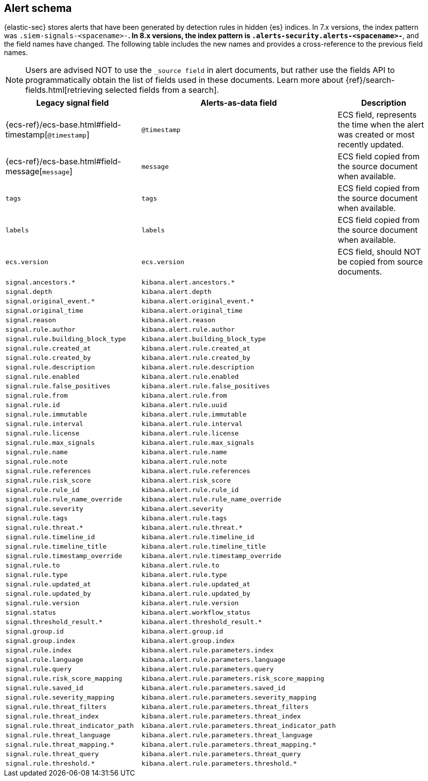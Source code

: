 [[alert-schema]]

== Alert schema

{elastic-sec} stores alerts that have been generated by detection rules in hidden {es} indices.  In 7.x versions, the index pattern was `.siem-signals-<spacename>-*`.  In 8.x versions, the index pattern is `.alerts-security.alerts-<spacename>-*`, and the field names have changed. The following table includes the new names and provides a cross-reference to the previous field names.

NOTE: Users are advised NOT to use the `_source field` in alert documents, but rather use the fields API to programmatically obtain the list of fields used in these documents. Learn more about {ref}/search-fields.html[retrieving selected fields from a search].

[width="100%",options="header"]
|==============================================
|Legacy signal field |Alerts-as-data field | Description

|{ecs-ref}/ecs-base.html#field-timestamp[`@timestamp`] |`@timestamp` | ECS field, represents the time when the alert was created or most recently updated.
|{ecs-ref}/ecs-base.html#field-message[`message`]| `message` | ECS field copied from the source document when available.
|`tags`|`tags`| ECS field copied from the source document when available.
|`labels`| `labels`| ECS field copied from the source document when available.
|`ecs.version` |`ecs.version`| ECS field, should NOT be copied from source documents.
|`signal.ancestors.*`|`kibana.alert.ancestors.*`|
|`signal.depth`| `kibana.alert.depth`|
|`signal.original_event.*` | `kibana.alert.original_event.*`|
|`signal.original_time`|`kibana.alert.original_time`|
|`signal.reason` |`kibana.alert.reason`|
|`signal.rule.author` |`kibana.alert.rule.author`|
|`signal.rule.building_block_type`|`kibana.alert.building_block_type`||`signal.rule.created_at`|`kibana.alert.rule.created_at`|
|`signal.rule.created_by` |`kibana.alert.rule.created_by`|
|`signal.rule.description` |`kibana.alert.rule.description`|
|`signal.rule.enabled` |`kibana.alert.rule.enabled`|
|`signal.rule.false_positives`| `kibana.alert.rule.false_positives`|
|`signal.rule.from` |`kibana.alert.rule.from`|
|`signal.rule.id` |`kibana.alert.rule.uuid` |
|`signal.rule.immutable` |`kibana.alert.rule.immutable`|
|`signal.rule.interval` |`kibana.alert.rule.interval`|
|`signal.rule.license` |`kibana.alert.rule.license`|
|`signal.rule.max_signals`|`kibana.alert.rule.max_signals`|
|`signal.rule.name` |`kibana.alert.rule.name` |
|`signal.rule.note` |`kibana.alert.rule.note`|
|`signal.rule.references` |`kibana.alert.rule.references`|
|`signal.rule.risk_score` |`kibana.alert.risk_score`|
|`signal.rule.rule_id` |`kibana.alert.rule.rule_id`|
|`signal.rule.rule_name_override`|`kibana.alert.rule.rule_name_override`|
|`signal.rule.severity` |`kibana.alert.severity`|
|`signal.rule.tags` |`kibana.alert.rule.tags`|
|`signal.rule.threat.*` |`kibana.alert.rule.threat.*`|
|`signal.rule.timeline_id` |`kibana.alert.rule.timeline_id`|
|`signal.rule.timeline_title`|`kibana.alert.rule.timeline_title`|
|`signal.rule.timestamp_override`|`kibana.alert.rule.timestamp_override`|
|`signal.rule.to` |`kibana.alert.rule.to`|
|`signal.rule.type` |`kibana.alert.rule.type`|
|`signal.rule.updated_at` |`kibana.alert.rule.updated_at`|
|`signal.rule.updated_by` |`kibana.alert.rule.updated_by`|
|`signal.rule.version` |`kibana.alert.rule.version`|
|`signal.status` |`kibana.alert.workflow_status`|
|`signal.threshold_result.*`|`kibana.alert.threshold_result.*`|
|`signal.group.id` |`kibana.alert.group.id`|
|`signal.group.index` |`kibana.alert.group.index`|
|`signal.rule.index` |`kibana.alert.rule.parameters.index`|
|`signal.rule.language`|`kibana.alert.rule.parameters.language`|
|`signal.rule.query` |`kibana.alert.rule.parameters.query`|
|`signal.rule.risk_score_mapping`|`kibana.alert.rule.parameters.risk_score_mapping`|
|`signal.rule.saved_id`| `kibana.alert.rule.parameters.saved_id`|
|`signal.rule.severity_mapping`|`kibana.alert.rule.parameters.severity_mapping`|
|`signal.rule.threat_filters`|`kibana.alert.rule.parameters.threat_filters`|
|`signal.rule.threat_index`|`kibana.alert.rule.parameters.threat_index`|
|`signal.rule.threat_indicator_path`|`kibana.alert.rule.parameters.threat_indicator_path`|
|`signal.rule.threat_language`|`kibana.alert.rule.parameters.threat_language`|
|`signal.rule.threat_mapping.*`|`kibana.alert.rule.parameters.threat_mapping.*`|
|`signal.rule.threat_query`|`kibana.alert.rule.parameters.threat_query`|
|`signal.rule.threshold.*` |`kibana.alert.rule.parameters.threshold.*` |

|==============================================
